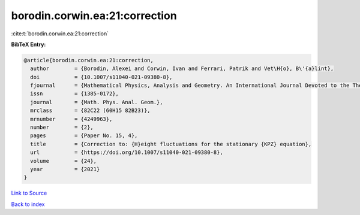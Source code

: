 borodin.corwin.ea:21:correction
===============================

:cite:t:`borodin.corwin.ea:21:correction`

**BibTeX Entry:**

.. code-block:: bibtex

   @article{borodin.corwin.ea:21:correction,
     author        = {Borodin, Alexei and Corwin, Ivan and Ferrari, Patrik and Vet\H{o}, B\'{a}lint},
     doi           = {10.1007/s11040-021-09380-8},
     fjournal      = {Mathematical Physics, Analysis and Geometry. An International Journal Devoted to the Theory and Applications of Analysis and Geometry to Physics},
     issn          = {1385-0172},
     journal       = {Math. Phys. Anal. Geom.},
     mrclass       = {82C22 (60H15 82B23)},
     mrnumber      = {4249963},
     number        = {2},
     pages         = {Paper No. 15, 4},
     title         = {Correction to: {H}eight fluctuations for the stationary {KPZ} equation},
     url           = {https://doi.org/10.1007/s11040-021-09380-8},
     volume        = {24},
     year          = {2021}
   }

`Link to Source <https://doi.org/10.1007/s11040-021-09380-8},>`_


`Back to index <../By-Cite-Keys.html>`_
